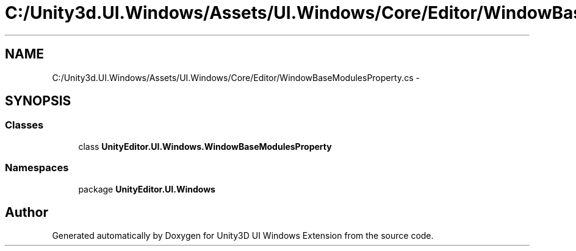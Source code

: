 .TH "C:/Unity3d.UI.Windows/Assets/UI.Windows/Core/Editor/WindowBaseModulesProperty.cs" 3 "Fri Apr 3 2015" "Version version 0.8a" "Unity3D UI Windows Extension" \" -*- nroff -*-
.ad l
.nh
.SH NAME
C:/Unity3d.UI.Windows/Assets/UI.Windows/Core/Editor/WindowBaseModulesProperty.cs \- 
.SH SYNOPSIS
.br
.PP
.SS "Classes"

.in +1c
.ti -1c
.RI "class \fBUnityEditor\&.UI\&.Windows\&.WindowBaseModulesProperty\fP"
.br
.in -1c
.SS "Namespaces"

.in +1c
.ti -1c
.RI "package \fBUnityEditor\&.UI\&.Windows\fP"
.br
.in -1c
.SH "Author"
.PP 
Generated automatically by Doxygen for Unity3D UI Windows Extension from the source code\&.
